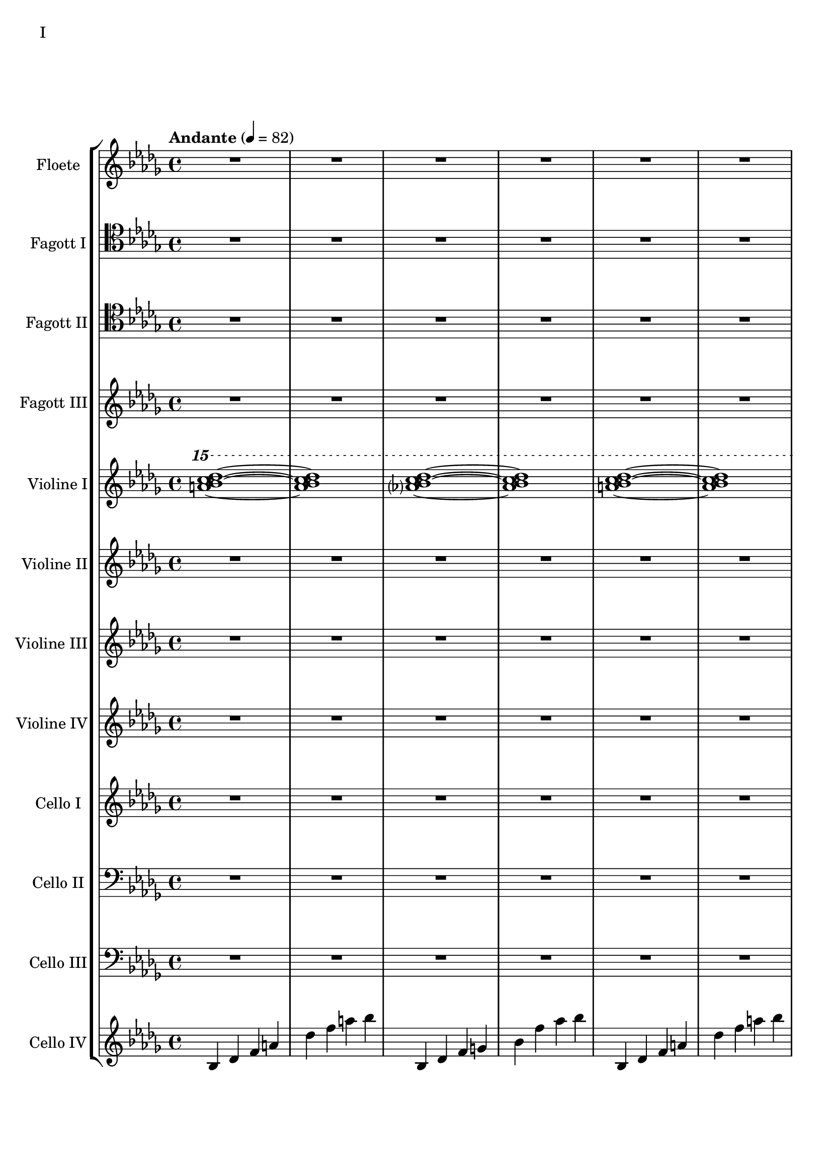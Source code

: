Floete = \new Staff
		\with {
			instrumentName = "Floete"
			shortInstrumentName = "Fl."
		}
		{
			\tempo "Andante" 4 = 82
			\clef G
			\relative bes'' {
				\key bes \minor

					R1 R R R R R R R

					des1 bes2. f4 as1 bes g2 a ges as f1~ f
					des'1 bes2. f4 as1 g   ges2 as f g as1 bes
					bes1 as2. ges4 f1 ges des'1 bes4 des2 des4 bes1~ bes
					bes2 bes bes bes as as bes bes as as as as bes bes bes bes

					r4 bes8 c des4 c	bes f es f	as2. as4	bes1
					r4 ges8 as bes4 as	f as es f	des2~ des8 es des c	bes2. r4
					R1 R R R R R R R
					R R R R R R R R

					R R R R R R R R
					R R R R R R R R
					R R R R R R R R
					R R R R R R R R

					R R R R R R R R
				        bes'2 f as g ges f e f es des~ des4 es2 f4~ f1 g
					ges2 as f ges bes, c des es bes' f as g f1~ f
					bes2 f as g ges f e f es des es c bes1
			}
		}

FagottEins = \new Staff
		\with {
			instrumentName = "Fagott I"
			shortInstrumentName = "Fgt. I"
		}
		{
			\key bes \minor
			\clef tenor
			%\clef "G"
			\relative bes' {
				R1 R R R R R R R

				R1 R R R R R R R
				R1 R R R R R R R
				R1 R R R R R R R
				R1 R R R R R R R

				R1 R R R R R R R
				R1 R R R R R R R
				r1 r r r r r r r
				r r r r r r r r

				r r r r r r r r
				r r r r r r r r
				r r r r r r r r
				%r r r r r r r r

				des1 bes2. f4 as1 bes g2 a ges as f1~ f
				des'1 bes2. f4 as1 g   ges2 as f g as1 bes
				bes1 as2. ges4 f1 ges des'1 bes4 des2 des4 bes1~ bes
				des1 bes2. f4 as1 bes g2 a ges as f1
			}
		}

FagottZwei = \new Staff
		\with {
			instrumentName = "Fagott II"
			shortInstrumentName = "Fgt. II"
		}
		{
			\clef tenor
			\relative bes {
			\key bes \minor

				R1 R R R R R R R

				R R R R R R R R
				R R R R R R R R
				R R R R R R R R
				R R R R R R R R

				R R R R R R R R
				R R R R R R R R
				R R R R R R R R
				R R R R R R R R

				R R R R R R R R
				R R R R R R R R
				r4 es f g~ | g g a bes | bes2 a4. bes8 | bes2. as4 | g2 f2~ | f4 es d2 | d8 c d es f4 es | f2 f |
				f2 f4 es des2 c bes as g4 as bes2 c2. c4 g2. g4 bes2. bes4 es,2. f4

				f2 as~ as4 des,4 es f bes as f as g as c2~ c2 f, as f f4 g as f \clef bass bes, b c g
				ges2 des' \clef C ges bes c des es f \clef bass bes,, des c b bes f bes bes
				R1 R R R R R R
			}
		}

FagottDrei = \new Staff
	\with {
		instrumentName = "Fagott III"
		shortInstrumentName = "Fgt. III"
	}
	{
		\clef G
		%\transpose bes c
		\relative bes'' {
			\key bes \minor

			R1 R R R R R R R
			R1 R R R R R R R

			bes2 f as g ges f e f
			es des~ des4 es2 f4~ f1 g
			ges2 as f ges bes, c des es
			bes' f as g f1~ f

			f2 f f f as as f f
			as as as as f f f f

			r2 f4 g as2 g f g es g
			ges f g f as g f es

			R1 R R R R R R R
			R1 R R R R R R R
			R1 R R R R R R R
			R1 R R R R R R R

			g1 f4 g8 f es2 es4 d8 es g4 f es2 d8 es f g
			a bes c d d2.~ d8 c bes2~ bes4 as bes as g2 f
			g c, g'4 f es2~ es4 d8 es g4 f es2 d
			c8 d es f g4 c, g'2~ g8 a bes c d4 c bes2~ bes4 a bes2

			\clef G

			f2 des g4 f es2 es4 d c d es2 d
			c d b des a c es d
			r4 c des es es1	r4 bes c des des4. es16 des c4 des
			r4 as bes c des c bes as as f as f' f2 e

			ges4 es f des es c des2~ des4 bes c as bes des c2
			bes4 f as es f des es2~ es4 des c des~ des2 bes

			R1 R R R R R R
		}
	}


CelloVier = \new Staff
	\with {
		instrumentName = "Cello IV"
		shortInstrumentName = "C. IV"
	}
	{
		\clef G
		\key bes \minor

		bes4 des' f' a' des'' f'' a'' bes''
		bes4 des' f' g' bes' f'' as'' bes''
		bes4 des' f' a' des'' f'' a'' bes''
		bes4 des' f' g' bes' f'' as'' bes''
		bes4 des' f' a' des'' f'' a'' bes''
		bes4 des' f' g' bes' f'' as'' bes''
		bes4 des' f' a' des'' f'' a'' bes''
		bes4 des' f' g' bes' f'' as'' bes''
		bes4 des' f' a' des'' f'' a'' bes''
		bes4 des' f' g' bes' f'' as'' bes''
		bes4 des' f' a' des'' f'' a'' bes''
		bes4 des' f' g' bes' f'' as'' bes''

		ges des' d' ges' as' a' des'' d''
		ges des' d' ges' as' a' des'' d''

		bes4 des' f' a' des'' f'' a'' bes''
		bes4 des' f' g' bes' f'' as'' bes''
		bes4 des' f' a' des'' f'' a'' bes''
		bes4 des' f' g' bes' f'' as'' bes''
		bes4 des' f' a' des'' f'' a'' bes''
		bes4 des' f' g' bes' f'' as'' bes''
		bes4 des' f' a' des'' f'' a'' bes''
		bes4 des' f' g' bes' f'' as'' bes''
		bes4 des' f' a' des'' f'' a'' bes''
		bes4 des' f' g' bes' f'' as'' bes''

		R1 R R R R R R R
		R R R R R R R R
		R R R R R R R R
		R R R R R R R R
		R R R R R R R R
		R R R R R R R R
		R R R R R R R R
		R R R R R R R R
		R R R R R R R R
		R R R R R R R
	}


ViolineEins = \new Staff
		\with {
			instrumentName = "Violine I"
			shortInstrumentName = "Vln. I"
		}
		{
			\key bes \minor
			\relative bes''' {
				\clef G
				\ottava #2

				<a bes c des>1~ <a bes c des>1
				<as? bes c des>1~ <as bes c des>1
				<a bes c des>1~ <a bes c des>1
				<as? bes c des>1~ <as bes c des>1
				<a bes c des>1~ <a bes c des>1
				<as? bes c des>1~ <as bes c des>1
				<a bes c des>1~ <a bes c des>1
				<as? bes c des>1~ <as bes c des>1
				<a bes c des>1~ <a bes c des>1
				<as? bes c des>1~ <as bes c des>1
				<a bes c des>1~ <a bes c des>1
				<as? bes c des>1~ <as bes c des>1

				<ges bes c des>1~ <ges bes c des>1
				<as bes c des>1~ <as bes c des>1

				<a bes c des>1~ <a bes c des>1
				<as bes c des>1~ <as bes c des>1

				\ottava #0
			}
			\relative bes' {
				\clef "G"

				des1 bes2. f4 as1 g
				ges2 as f g as1 bes
				des1 bes2. f4 as1 g
				ges2 as f g as1 bes

				r4 bes8 c des4 c bes f es f as2. as4 bes1			% 49
				r4 ges8 as bes4 as f4 as es f des2~ des8 es des c bes2. r4
				bes c des2 des4 es f2 r4 f as g f g as bes
				r4 des c2 r4 c bes2 bes4 as c as g2 as

				r4 c bes c as'2 f bes4 c2 b4 c2 f,				% 65
				bes es, r4 es as c bes2 es, r4 bes'2 c4~
				c bes2 es,4~ es bes'2 c4~ c d2 es4~ es f2 g4~
				g2. f4	as g f2~	f2. es4		ges f es2

				es1 c bes g \clef "G"						% 81
				c, d es~ es
				es d2 es c1~	c4 c8 d es g es d
				c2 bes	a4 bes g2~	g4 g8 a bes d bes a	g f g a bes2

				bes4 bes8 c es f es c	bes as bes c des2			% 97
				bes4 bes8 as g as bes as	g2 g	r4 g c g	b1
				r4 g bes g	bes2 a

				r1 r r r r r r r
				r  r r r r r r r
				r  r r r r r r
			}
		}

ViolineZwei = \new Staff
		\with {
			instrumentName = "Violine II"
			shortInstrumentName = "Vln. II"
		}
		{
			\key bes \minor
			\clef "G"
			\relative bes' {
				R1 R R R R R R R
				R R R R R R R R
				R R R R R R R R
				R R R R R R R R
				R R R R R R R R
				R R R R R R R R

				f1 f4 g es g f2 es des es4 f
				r es f as bes as f as c1 des
				r4 des c des es2 c4 des bes2 c des g,
				r4 ges as ges r des f des r bes des bes des es f as~

				as2 g as4 bes c2~ c b c4 d es2~
				es2 d des c bes4 c2 f,4 as2 g2~
				g2 a bes c r4 c bes c es c bes2~
				bes2 g a bes~ bes es, f g~

				g2 c, d es~ es g d1
				c1~ c bes c2 b

				R1 R R R R R R R
				R R R R R R R R
				R R R R R R R R
				R R R R R R R R
				R R R R R R R
			}
		}

ViolineVier = \new Staff
	\with {
		instrumentName = "Violine IV"
		shortInstrumentName = "Vla.IV"
	}
	{
		\clef "G"
		%\clef C
		\relative bes {
			\key bes \minor

			R1 R R R R R R R
			R1 R R R R R R R
			R1 R R R R R R R
			R1 R R R R R R R

			des'1 bes2. f4 as1 g   ges2 as f g as1 bes
			des1 bes2. f4 as1 g   ges2 as f g as1 bes

			\ottava #1

			es2 des r4 c des2 f,4 g as2 as4 bes c2	
			r4 c f es  c es2 es4 f1 g
			bes2 as g4 as f2 as1 g
			ges2. des4 f2. f4 bes,2 c des f

			r4 f es f as f es f r f es f r as bes c
			es c bes c~ c c bes c~ c bes c es es2 f	
			r4 es des c~ c c bes2 as g4 as bes c d2
			r4 bes des bes~ bes g bes g d es f ges ges as as bes

			bes as as g g f f es es c c es d es a,2
			\ottava #0
			r4 d, g f es2 c r4 c es d c2 b
			as2 bes4 as g a2 bes4 bes2 a4 bes bes c d es~
			es es d es g f es d c es f,2 bes as

			R1 R R R R R R R
			R1 R R R R R R R
			R1 R R R R R R R
			R1 R R R R R R
		}
	}

CelloZwei = \new Staff
		\with {
			instrumentName = "Cello II"
			shortInstrumentName = "Cl. II"
		}
		{
			\clef bass
			\key bes \minor
			\relative bes {

			R1 R R R R R R R

			R1 R R R R R R R
			R1 R R R R R R R
			R1 R R R R R R R
			des1 bes2. f4 as1 g   ges2 as f g as1 bes
			des1 bes2. f4 as1 g   ges2 as f g as1 bes

			r2 f4 g as2 g f g es g 
			ges f g f as g f es
			bes c des f~ f e f as~
			as des c bes f4 as2 as4 g2 c,

			des4 es f2 f4 g as2 as4 bes b2 c es
			r4 es d bes des2 c bes a4 bes b2 bes4 b
			c2 g c4 bes a2 as g as4 bes c d
			es4. d8 es4 f es es8 d c2~ c b as bes

			bes as bes4 as g2 g4 d g f es2 c4 d
			d2 g, as4 a bes2 bes4 as bes as g1
			
			R1 R R R R R R R
			R R R R R R R R
			R R R R R R R R
			R R R R R R R R
			R R R R R R R
			}
		}

CelloDrei = \new Staff
		\with {
			instrumentName = "Cello III"
			shortInstrumentName = "C. III"
		}
		{
			\clef bass
			\key bes \minor
			\relative bes, {

				R1 R R R R R R R

				R R R R R R R R
				R R R R R R R R
				R R R R R R R R
				des2^"pizz." bes f as g f ges g bes f as es bes' f as bes
				des2 bes f as g f ges g bes f as es bes' f as bes

				R1 R R R R R R R
				R R R R R R R R
				R R R R R R R R
				R R R R R R R R

				R R R R R R R R
				R R R R R R R R
				R R R R R R R R
				R R R R R R R R

				R R R R R R R R
				R R R R R R R
			}
		}

ViolineDrei = \new Staff
		\with {
			instrumentName = "Violine III"
			shortInstrumentName = "Vln. 3"
		}
		{
			\key bes \minor
			\relative bes, {

				R1 R R R R R R R
				R R R R R R R R
				R R R R R R R R
				R R R R R R R R

				R R R R R R R R
				R R R R R R R R

				R R R R R R R R
				R R R R R R R R
				R R R R R R R R
				R R R R R R R R

				R R R R R R R R
				R R R R R R R R
				R R R R R R R R
				R R R R R R R R

				R R R R R R R R
				R R R R R R R
			}
		}

CelloEins = \new Staff
		\with {
			instrumentName = "Cello I"
			shortInstrumentName = "C. I"
		}
		{
			\key bes \minor
			\relative bes, {

				R1 R R R R R R R
				R R R R R R R R
				R R R R R R R R
				R R R R R R R R

				R R R R R R R R
				R R R R R R R R

				R R R R R R R R
				R R R R R R R R
				R R R R R R R R
				R R R R R R R R

				R R R R R R R R
				R R R R R R R R
				R R R R R R R R
				R R R R R R R R

				R R R R R R R R
				R R R R R R R
			}
		}


\score {
	\header {
		piece = "I"
	}
	<<
                \new StaffGroup <<
                        \Floete
			\FagottEins
                        \FagottZwei
                        \FagottDrei
			\ViolineEins
			\ViolineZwei
                        \ViolineDrei
                        \ViolineVier
                        \CelloEins
			\CelloZwei
			\CelloDrei
			\CelloVier
                >>
	>>
        \layout {}
        \midi {}
}


